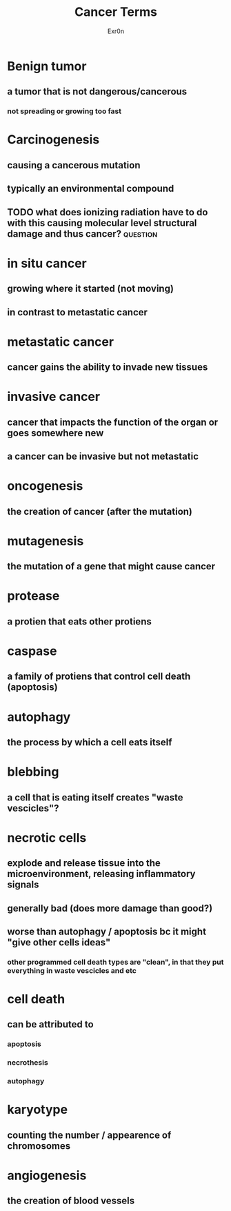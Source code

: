 :PROPERTIES:
:ID:       89FDD15C-EB38-4FDC-A0A7-4A9D876AB7E3
:END:
#+AUTHOR: Exr0n
#+TITLE: Cancer Terms
* Benign tumor
** a tumor that is not dangerous/cancerous
*** not spreading or growing too fast
* Carcinogenesis
** causing a cancerous mutation
** typically an environmental compound
** TODO what does ionizing radiation have to do with this causing molecular level structural damage and thus cancer? :question:
* in situ cancer
** growing where it started (not moving)
** in contrast to metastatic cancer
* metastatic cancer
** cancer gains the ability to invade new tissues
* invasive cancer
** cancer that impacts the function of the organ or goes somewhere new
** a cancer can be invasive but not metastatic
* oncogenesis
** the creation of cancer (after the mutation)
* mutagenesis
** the mutation of a gene that might cause cancer
* protease
** a protien that eats other protiens
* caspase
** a family of protiens that control cell death (apoptosis)
* autophagy
** the process by which a cell eats itself
* blebbing
** a cell that is eating itself creates "waste vescicles"?
* necrotic cells
** explode and release tissue into the microenvironment, releasing inflammatory signals
** generally bad (does more damage than good?)
** worse than autophagy / apoptosis bc it might "give other cells ideas"
*** other programmed cell death types are "clean", in that they put everything in waste vescicles and etc
* cell death
** can be attributed to
*** apoptosis
*** necrothesis
*** autophagy
* karyotype
** counting the number / appearence of chromosomes
* angiogenesis
** the creation of blood vessels
